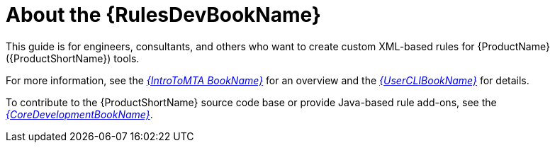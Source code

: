 // Module included in the following assemblies:
//
// * docs/rules-development-guide/master.adoc

:_content-type: CONCEPT
[id="rules-guide-intro_{context}"]
= About the {RulesDevBookName}

This guide is for engineers, consultants, and others who want to create custom XML-based rules for {ProductName} ({ProductShortName}) tools.

For more information, see the link:{ProductDocIntroTo{ProductShortName}GuideURL}[_{IntroToMTA BookName}_] for an overview and the link:{ProductDocUserGuideURL}[_{UserCLIBookName}_] for details.

To contribute to the {ProductShortName} source code base or provide Java-based rule add-ons, see the link:{ProductDocCoreGuideURL}[_{CoreDevelopmentBookName}_].
